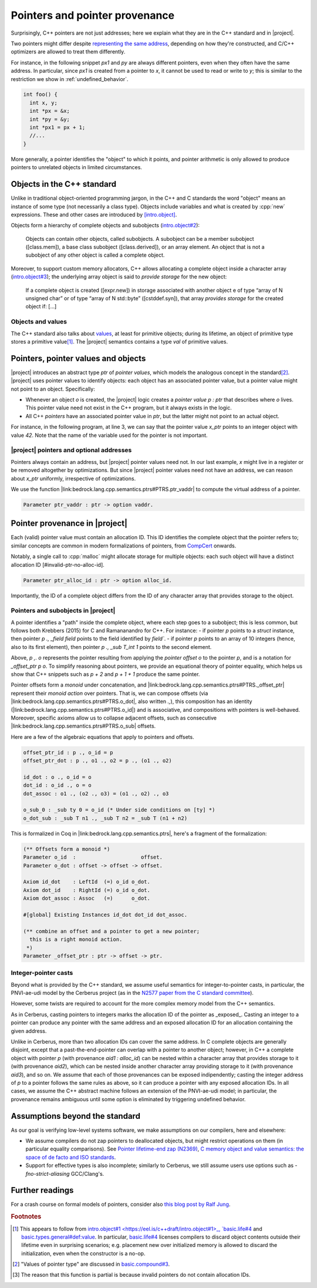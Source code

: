 .. _pointers-and-pointer-provenance:

###############################
Pointers and pointer provenance
###############################

.. todo:: move the background on the standard out-of-line, to be skippable by people familiar with the standard.

Surprisingly, C++ pointers are not just addresses; here we explain what they are
in the C++ standard and in |project|.

Two pointers might differ despite `representing the same address <https://eel.is/c++draft/basic.compound#def:represents_the_address>`_, depending
on how they're constructed, and C/C++ optimizers are allowed to treat them
differently.

For instance, in the following snippet `px1` and `py` are always different
pointers, even when they often have the same address. In particular, since `px1` is
created from a pointer to `x`, it cannot be used to read or write to `y`; this
is similar to the restriction we show in :ref:`undefined_behavior`.

.. code-block:: cpp

  int foo() {
    int x, y;
    int *px = &x;
    int *py = &y;
    int *px1 = px + 1;
    //...
  }

More generally, a pointer identifies the "object" to which it points, and pointer
arithmetic is only allowed to produce pointers to unrelated objects in limited circumstances.

Objects in the C++ standard
================================================

Unlike in traditional object-oriented programming jargon,
in the C++ and C standards the word "object" means an instance of some
type (not necessarily a class type). Objects include variables and what
is created by :cpp:`new` expressions. These and other cases are introduced by
`[intro.object] <https://eel.is/c++draft/intro.object>`_.

Objects form a hierarchy of complete objects and subobjects (`intro.object#2
<https://eel.is/c++draft/intro.object#2>`_):

.. pull-quote::

   Objects can contain other objects, called subobjects. A subobject can be a
   member subobject ([class.mem]), a base class subobject ([class.derived]), or
   an array element. An object that is not a subobject of any other object is
   called a complete object.

Moreover, to support custom memory allocators, C++ allows allocating a
complete object inside a character array (`intro.object#3
<https://eel.is/c++draft/intro.object#3>`_); the underlying array object is said
to *provide storage* for the new object:

.. pull-quote::

  If a complete object is created ([expr.new]) in storage associated with
  another object e of type “array of N unsigned char” or of type “array of N
  std​::​byte” ([cstddef.syn]), that array *provides storage* for the created
  object if: [...]

Objects and values
-------------------

The C++ standard also talks about `values
<https://eel.is/c++draft/basic.types.general#def:value>`_, at least for
primitive objects; during its lifetime, an object of primitive type stores a
primitive value\ [#objects-have-values]_.
The |project| semantics contains a type `val` of primitive values.

Pointers, pointer values and objects
=====================================

|project| introduces an abstract type `ptr` of *pointer values*, which models
the analogous concept in the standard\ [#std-ptr-values]_. |project| uses pointer
values to identify objects: each object has an associated pointer value, but a
pointer value might not point to an object. Specifically:

* Whenever an object `o` is created, the |project| logic creates a *pointer value*
  `p : ptr` that describes where `o` lives. This pointer value need not exist in
  the C++ program, but it always exists in the logic.
* All C++ *pointers* have an associated pointer value in `ptr`, but the latter
  might not point to an actual object.

For instance, in the following program, at line 3, we can say that the pointer
value `x_ptr` points to an integer object with value `42`. Note that the name
of the variable used for the pointer is not important.

.. code-block:: cpp
  :linenos:
  :emphasize-lines: 3

  void foo() {
    int x = 42;
    // `x_ptr |-> intR 42 1`
    return x;
  }

|project| pointers and optional addresses
------------------------------------------

Pointers always contain an address, but |project| pointer values need not. In our
last example, `x` might live in a register or be removed altogether by
optimizations. But since |project| pointer values need not have an address, we can
reason about `x_ptr` uniformly, irrespective of optimizations.

We use the function |link:bedrock.lang.cpp.semantics.ptrs#PTRS.ptr_vaddr| to compute the
virtual address of a pointer.

.. code-block:: coq

  Parameter ptr_vaddr : ptr -> option vaddr.

Pointer provenance in |project|
================================================

Each (valid) pointer value must contain an allocation ID. This ID identifies the complete
object that the pointer refers to; similar concepts are common in modern
formalizations of pointers, from `CompCert <https://hal.inria.fr/hal-00703441/document>`_ onwards.

Notably, a single call to :cpp:`malloc` might allocate storage for multiple objects:
each such object will have a distinct allocation ID [#invalid-ptr-no-alloc-id].

.. code-block:: coq

  Parameter ptr_alloc_id : ptr -> option alloc_id.

Importantly, the ID of a complete object differs from the ID of any character
array that provides storage to the object.

Pointers and subobjects in |project|
------------------------------------
A pointer identifies a "path" inside the complete object, where each
step goes to a subobject; this is less common, but follows both Krebbers (2015)
for C and Ramananandro for C++. For instance:
- if pointer `p` points to a `struct` instance,
then pointer `p ., _field field` points to the field identified by `field``.
- if pointer `p` points to an array of 10 integers (hence, also to its first
element), then pointer `p ., _sub T_int 1` points to the second element.

Above, `p ,. o` represents the pointer resulting from applying the *pointer offset* `o`
to the pointer `p`, and is a notation for `_offset_ptr p o`.
To simplify reasoning about pointers, we provide an equational theory of pointer
equality, which helps us show that C++ snippets such as `p + 2` and `p + 1 + 1`
produce the same pointer.

Pointer offsets form a *monoid* under concatenation, and |link:bedrock.lang.cpp.semantics.ptrs#PTRS._offset_ptr| represent
their *monoid action* over pointers. That is, we can compose offsets (via
|link:bedrock.lang.cpp.semantics.ptrs#PTRS.o_dot|, also written `.,`), this composition has an identity (|link:bedrock.lang.cpp.semantics.ptrs#PTRS.o_id|) and is
associative, and compositions with pointers is well-behaved. Moreover, specific
axioms allow us to collapse adjacent offsets, such as consecutive |link:bedrock.lang.cpp.semantics.ptrs#PTRS.o_sub| offsets.

Here are a few of the algebraic equations that apply to pointers and offsets.

.. code-block:: coq

    offset_ptr_id : p ., o_id = p
    offset_ptr_dot : p ., o1 ., o2 = p ., (o1 ., o2)

    id_dot : o ., o_id = o
    dot_id : o_id ., o = o
    dot_assoc : o1 ., (o2 ., o3) = (o1 ., o2) ., o3

    o_sub_0 : _sub ty 0 = o_id (* Under side conditions on [ty] *)
    o_dot_sub : _sub T n1 ., _sub T n2 = _sub T (n1 + n2)

This is formalized in Coq in |link:bedrock.lang.cpp.semantics.ptrs|, here's a
fragment of the formalization:

.. code-block:: coq

  (** Offsets form a monoid *)
  Parameter o_id  :                     offset.
  Parameter o_dot : offset -> offset -> offset.

  Axiom id_dot    : LeftId  (=) o_id o_dot.
  Axiom dot_id    : RightId (=) o_id o_dot.
  Axiom dot_assoc : Assoc   (=)      o_dot.

  #[global] Existing Instances id_dot dot_id dot_assoc.

  (** combine an offset and a pointer to get a new pointer;
    this is a right monoid action.
   *)
  Parameter _offset_ptr : ptr -> offset -> ptr.

Integer-pointer casts
---------------------

Beyond what is provided by the C++ standard, we assume useful semantics for
integer-to-pointer casts, in particular, the PNVI-ae-udi model by the Cerberus
project (as in the `N2577 paper from the C standard committee <http://www.open-std.org/jtc1/sc22/wg14/www/docs/n2577.pdf>`_).

However, some twists are required to account for the more complex memory model
from the C++ semantics.

As in Cerberus, casting pointers to integers marks the allocation ID of the
pointer as _exposed_. Casting an integer to a pointer can produce any pointer
with the same address and an exposed allocation ID for an allocation containing
the given address.

Unlike in Cerberus, more than two allocation IDs can cover the same address.
In C complete objects are generally disjoint, except that a past-the-end-pointer
can overlap with a pointer to another object; however, in C++ a complete object
with pointer `p` (with provenance `aid1 : alloc_id`) can be nested within a
character array that provides storage to it (with provenance `aid2`), which can
be nested inside another character array providing storage to it (with
provenance `aid3`), and so on. We assume that each of those provenances can be exposed
indipendently; casting the integer address of `p` to a pointer follows the same
rules as above, so it can produce a pointer with any exposed allocation IDs. In
all cases, we assume the C++ abstract machine follows an extension of the
PNVI-ae-udi model; in particular, the provenance remains ambiguous until some
option is eliminated by triggering undefined behavior.

.. _no-pointer-zapping:

Assumptions beyond the standard
================================================

As our goal is verifying low-level systems software, we make
assumptions on our compilers, here and elsewhere:

- We assume compilers do not zap pointers to deallocated objects, but might
  restrict operations on them (in particular equality comparisons). See
  `Pointer lifetime-end zap (N2369) <http://www.open-std.org/jtc1/sc22/wg14/www/docs/n2369.pdf>`_,
  `C memory object and value semantics: the space of de facto and ISO standards
  <https://www.cl.cam.ac.uk/~pes20/cerberus/notes30.pdf>`_.
- Support for effective types is also incomplete; similarly to Cerberus,
  we still assume users use options such as `-fno-strict-aliasing` GCC/Clang's.

Further readings
================================================

For a crash course on formal models of pointers, consider also
`this blog post by Ralf Jung <https://www.ralfj.de/blog/2018/07/24/pointers-and-bytes.html>`_.

.. rubric:: Footnotes
.. [#objects-have-values] This appears to follow from `intro.object#1
  <https://eel.is/c++draft/intro.object#1>_,
  `basic.life#4 <https://eel.is/c++draft/basic.life#4>`_ and
  `basic.types.general#def:value <https://eel.is/c++draft/basic.types.general#def:value>`_.
  In particular, `basic.life#4 <https://eel.is/c++draft/basic.life#4>`_ licenses compilers to discard object contents
  outside their lifetime even in surprising scenarios; e.g. placement new over
  initialized memory is allowed to discard the initialization, even when the
  constructor is a no-op.
.. [#std-ptr-values] "Values of pointer type" are discussed in `basic.compound#3
  <https://eel.is/c++draft/basic.compound#3>`_.

.. [#invalid-ptr-no-alloc-id] The reason that this function is partial is because invalid pointers do not contain allocation IDs.
